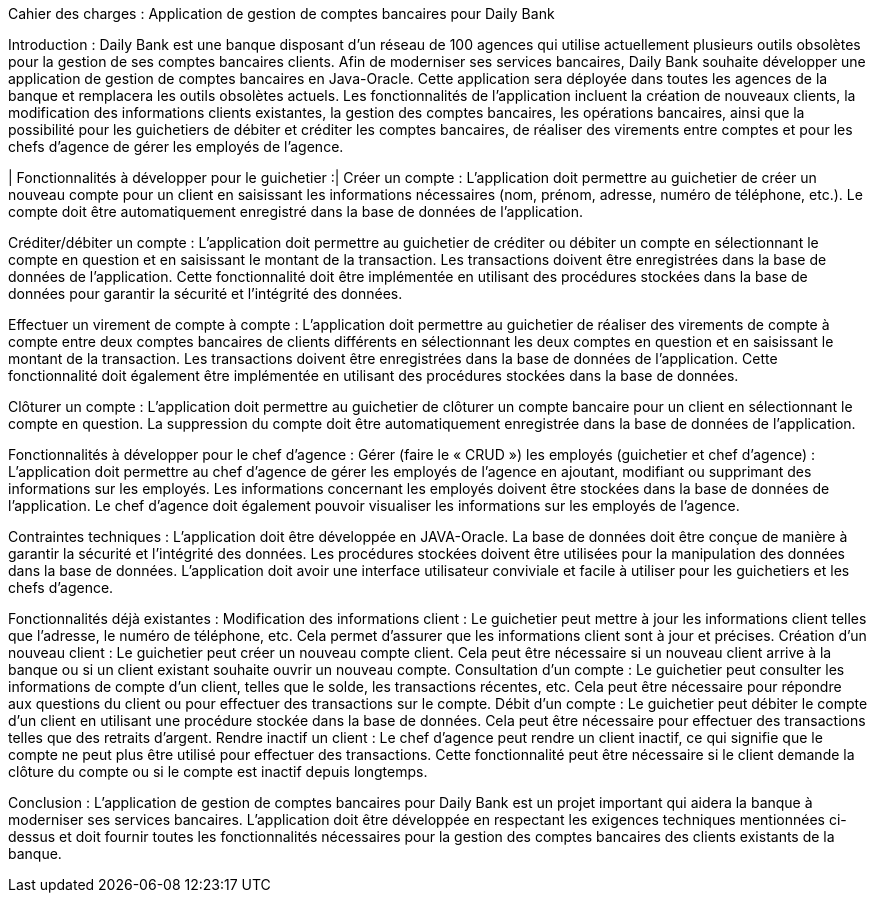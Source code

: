 Cahier des charges : Application de gestion de comptes bancaires pour Daily Bank

Introduction :
Daily Bank est une banque disposant d'un réseau de 100 agences qui utilise actuellement plusieurs outils obsolètes pour la gestion de ses comptes bancaires clients. Afin de moderniser ses services bancaires, Daily Bank souhaite développer une application de gestion de comptes bancaires en Java-Oracle. Cette application sera déployée dans toutes les agences de la banque et remplacera les outils obsolètes actuels. Les fonctionnalités de l'application incluent la création de nouveaux clients, la modification des informations clients existantes, la gestion des comptes bancaires, les opérations bancaires, ainsi que la possibilité pour les guichetiers de débiter et créditer les comptes bancaires, de réaliser des virements entre comptes et pour les chefs d'agence de gérer les employés de l'agence.

| Fonctionnalités à développer pour le guichetier :|
Créer un compte : L'application doit permettre au guichetier de créer un nouveau compte pour un client en saisissant les informations nécessaires (nom, prénom, adresse, numéro de téléphone, etc.). Le compte doit être automatiquement enregistré dans la base de données de l'application.

Créditer/débiter un compte : L'application doit permettre au guichetier de créditer ou débiter un compte en sélectionnant le compte en question et en saisissant le montant de la transaction. Les transactions doivent être enregistrées dans la base de données de l'application. Cette fonctionnalité doit être implémentée en utilisant des procédures stockées dans la base de données pour garantir la sécurité et l'intégrité des données.


Effectuer un virement de compte à compte : L'application doit permettre au guichetier de réaliser des virements de compte à compte entre deux comptes bancaires de clients différents en sélectionnant les deux comptes en question et en saisissant le montant de la transaction. Les transactions doivent être enregistrées dans la base de données de l'application. Cette fonctionnalité doit également être implémentée en utilisant des procédures stockées dans la base de données.

Clôturer un compte : L'application doit permettre au guichetier de clôturer un compte bancaire pour un client en sélectionnant le compte en question. La suppression du compte doit être automatiquement enregistrée dans la base de données de l'application.

Fonctionnalités à développer pour le chef d'agence :
Gérer (faire le « CRUD ») les employés (guichetier et chef d’agence) : L'application doit permettre au chef d'agence de gérer les employés de l'agence en ajoutant, modifiant ou supprimant des informations sur les employés. Les informations concernant les employés doivent être stockées dans la base de données de l'application. Le chef d'agence doit également pouvoir visualiser les informations sur les employés de l'agence.

Contraintes techniques :
L'application doit être développée en JAVA-Oracle.
La base de données doit être conçue de manière à garantir la sécurité et l'intégrité des données.
Les procédures stockées doivent être utilisées pour la manipulation des données dans la base de données.
L'application doit avoir une interface utilisateur conviviale et facile à utiliser pour les guichetiers et les chefs d'agence.


Fonctionnalités déjà existantes :
Modification des informations client : Le guichetier peut mettre à jour les informations client telles que l'adresse, le numéro de téléphone, etc. Cela permet d'assurer que les informations client sont à jour et précises.
Création d'un nouveau client : Le guichetier peut créer un nouveau compte client. Cela peut être nécessaire si un nouveau client arrive à la banque ou si un client existant souhaite ouvrir un nouveau compte.
Consultation d'un compte : Le guichetier peut consulter les informations de compte d'un client, telles que le solde, les transactions récentes, etc. Cela peut être nécessaire pour répondre aux questions du client ou pour effectuer des transactions sur le compte.
Débit d'un compte : Le guichetier peut débiter le compte d'un client en utilisant une procédure stockée dans la base de données. Cela peut être nécessaire pour effectuer des transactions telles que des retraits d'argent.
Rendre inactif un client : Le chef d'agence peut rendre un client inactif, ce qui signifie que le compte ne peut plus être utilisé pour effectuer des transactions. Cette fonctionnalité peut être nécessaire si le client demande la clôture du compte ou si le compte est inactif depuis longtemps.


Conclusion :
L'application de gestion de comptes bancaires pour Daily Bank est un projet important qui aidera la banque à moderniser ses services bancaires. L'application doit être développée en respectant les exigences techniques mentionnées ci-dessus et doit fournir toutes les fonctionnalités nécessaires pour la gestion des comptes bancaires des clients existants de la banque.
